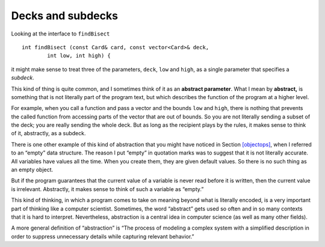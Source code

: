 Decks and subdecks
------------------

Looking at the interface to ``findBisect``

::

   int findBisect (const Card& card, const vector<Card>& deck,
           int low, int high) {

it might make sense to treat three of the parameters, ``deck``, ``low``
and ``high``, as a single parameter that specifies a *subdeck*.

.. index::
   single: abstract
   single: abstraction
   single: abstract parameter

This kind of thing is quite common, and I sometimes think of it as an
**abstract parameter**. What I mean by **abstract,** is something that is
not literally part of the program text, but which describes the function
of the program at a higher level.

For example, when you call a function and pass a vector and the bounds
``low`` and ``high``, there is nothing that prevents the called function
from accessing parts of the vector that are out of bounds. So you are
not literally sending a subset of the deck; you are really sending the
whole deck. But as long as the recipient plays by the rules, it makes
sense to think of it, abstractly, as a subdeck.

There is one other example of this kind of abstraction that you might
have noticed in Section `[objectops] <#objectops>`__, when I referred to
an “empty” data structure. The reason I put “empty” in quotation marks
was to suggest that it is not literally accurate. All variables have
values all the time. When you create them, they are given default
values. So there is no such thing as an empty object.

But if the program guarantees that the current value of a variable is
never read before it is written, then the current value is irrelevant.
Abstractly, it makes sense to think of such a variable as “empty.”

This kind of thinking, in which a program comes to take on meaning
beyond what is literally encoded, is a very important part of thinking
like a computer scientist. Sometimes, the word “abstract” gets used so
often and in so many contexts that it is hard to interpret.
Nevertheless, abstraction is a central idea in computer science (as well
as many other fields).

A more general definition of “abstraction” is “The process of modeling a
complex system with a simplified description in order to suppress
unnecessary details while capturing relevant behavior.”

.. mchoice:: decks_and_subdecks_1
   :answer_a: It uses binary search to locate the card in the deck.
   :answer_b: If the program user plays by the rules, we can think of deck, low, and high abstractly as a subdeck.
   :answer_c: It can only access the part of the deck that is between the bounds high and low.
   :answer_d: There is no such thing as an empty object.
   :correct: c
   :feedback_a: This is true. Binary search is very efficient.
   :feedback_b: This is true. If the user doesn't follow the rules, we might be in trouble.
   :feedback_c: This is false! findBisect() can access the entire deck, even when you pass high and low parameters.
   :feedback_d: This is true.  When you create an object, it is given default values.

   Which is false about the ``findBisect()`` funtion?

.. fillintheblank:: decks_and_subdecks_2

   When a programmer hides all unnecessary details from the user to reduce complexity and increase efficiency, this is called __________.

   - :[Aa][Bb][Ss][Tt][Rr][Aa][Cc][Tt][Ii][Oo][Nn]: Correct!
     :x: Incorrect! You may need to go back and read!
